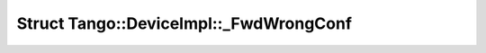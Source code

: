 Struct Tango::DeviceImpl::_FwdWrongConf
=======================================

.. doxygenstruct:: Tango::DeviceImpl::_FwdWrongConf
